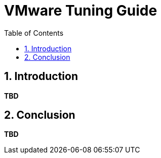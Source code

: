 = VMware Tuning Guide
:sectnums:
:toc: left
:toclevels: 3
:data-uri:

== Introduction

*TBD*

== Conclusion 

*TBD*